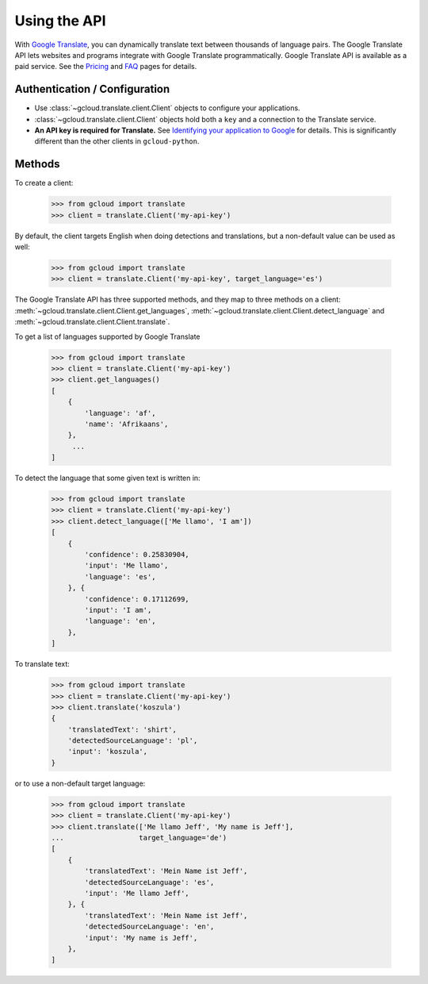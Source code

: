 Using the API
=============

With `Google Translate`_, you can dynamically translate text
between thousands of language pairs. The Google Translate API
lets websites and programs integrate with Google Translate
programmatically. Google Translate API is available as a
paid service. See the `Pricing`_ and `FAQ`_ pages for details.

Authentication / Configuration
------------------------------

- Use :class:`~gcloud.translate.client.Client` objects to configure
  your applications.

- :class:`~gcloud.translate.client.Client` objects hold both a ``key``
  and a connection to the Translate service.

- **An API key is required for Translate.** See
  `Identifying your application to Google`_ for details. This is
  significantly different than the other clients in ``gcloud-python``.

Methods
-------

To create a client:

  .. code::

     >>> from gcloud import translate
     >>> client = translate.Client('my-api-key')

By default, the client targets English when doing detections
and translations, but a non-default value can be used as
well:

  .. code::

     >>> from gcloud import translate
     >>> client = translate.Client('my-api-key', target_language='es')

The Google Translate API has three supported methods, and they
map to three methods on a client:
:meth:`~gcloud.translate.client.Client.get_languages`,
:meth:`~gcloud.translate.client.Client.detect_language` and
:meth:`~gcloud.translate.client.Client.translate`.

To get a list of languages supported by Google Translate

  .. code::

     >>> from gcloud import translate
     >>> client = translate.Client('my-api-key')
     >>> client.get_languages()
     [
         {
             'language': 'af',
             'name': 'Afrikaans',
         },
          ...
     ]

To detect the language that some given text is written in:

  .. code::

     >>> from gcloud import translate
     >>> client = translate.Client('my-api-key')
     >>> client.detect_language(['Me llamo', 'I am'])
     [
         {
             'confidence': 0.25830904,
             'input': 'Me llamo',
             'language': 'es',
         }, {
             'confidence': 0.17112699,
             'input': 'I am',
             'language': 'en',
         },
     ]

To translate text:

  .. code::

     >>> from gcloud import translate
     >>> client = translate.Client('my-api-key')
     >>> client.translate('koszula')
     {
         'translatedText': 'shirt',
         'detectedSourceLanguage': 'pl',
         'input': 'koszula',
     }

or to use a non-default target language:

  .. code::

     >>> from gcloud import translate
     >>> client = translate.Client('my-api-key')
     >>> client.translate(['Me llamo Jeff', 'My name is Jeff'],
     ...                  target_language='de')
     [
         {
             'translatedText': 'Mein Name ist Jeff',
             'detectedSourceLanguage': 'es',
             'input': 'Me llamo Jeff',
         }, {
             'translatedText': 'Mein Name ist Jeff',
             'detectedSourceLanguage': 'en',
             'input': 'My name is Jeff',
         },
     ]

.. _Google Translate: https://cloud.google.com/translate
.. _Pricing: https://cloud.google.com/translate/v2/pricing.html
.. _FAQ: https://cloud.google.com/translate/v2/faq.html
.. _Identifying your application to Google: https://cloud.google.com/translate/v2/using_rest#auth
